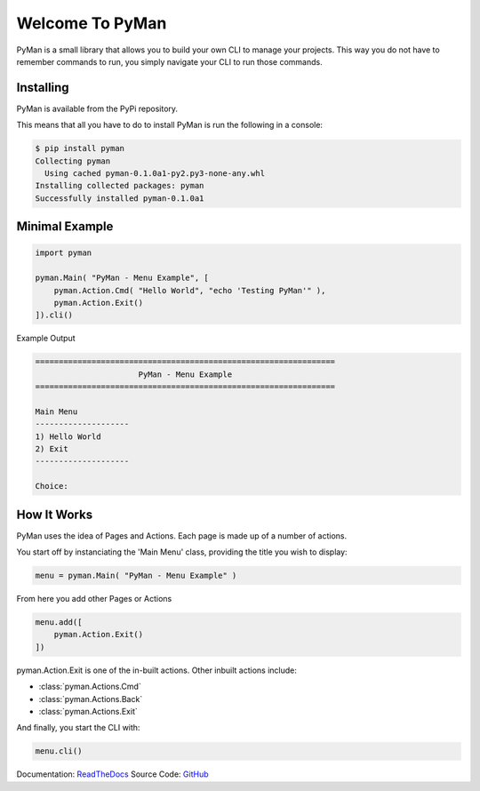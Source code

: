 Welcome To PyMan
#####################

PyMan is a small library that allows you to build your own CLI to manage your projects.
This way you do not have to remember commands to run, you simply navigate your CLI to run those commands.

Installing
==========

PyMan is available from the PyPi repository.

This means that all you have to do to install PyMan is run the following in a console:

.. code-block:: console

    $ pip install pyman
    Collecting pyman
      Using cached pyman-0.1.0a1-py2.py3-none-any.whl
    Installing collected packages: pyman
    Successfully installed pyman-0.1.0a1

Minimal Example
===============

.. code-block:: python

    import pyman

    pyman.Main( "PyMan - Menu Example", [
        pyman.Action.Cmd( "Hello World", "echo 'Testing PyMan'" ),
        pyman.Action.Exit()
    ]).cli()

Example Output

.. code-block:: console

   ================================================================
                         PyMan - Menu Example
   ================================================================

   Main Menu
   --------------------
   1) Hello World
   2) Exit
   --------------------

   Choice:

How It Works
============
PyMan uses the idea of Pages and Actions. Each page is made up of a number of actions.

You start off by instanciating the 'Main Menu' class, providing the title you wish to display:

.. code-block:: python

    menu = pyman.Main( "PyMan - Menu Example" )

From here you add other Pages or Actions

.. code-block:: python

    menu.add([
        pyman.Action.Exit()
    ])

pyman.Action.Exit is one of the in-built actions. Other inbuilt actions include:

* :class:`pyman.Actions.Cmd`
* :class:`pyman.Actions.Back`
* :class:`pyman.Actions.Exit`

And finally, you start the CLI with:

.. code-block:: python

    menu.cli()

Documentation: `ReadTheDocs <http://pyman.readthedocs.io/>`_
Source Code: `GitHub <https://github.com/MarkLark/pyman>`_
